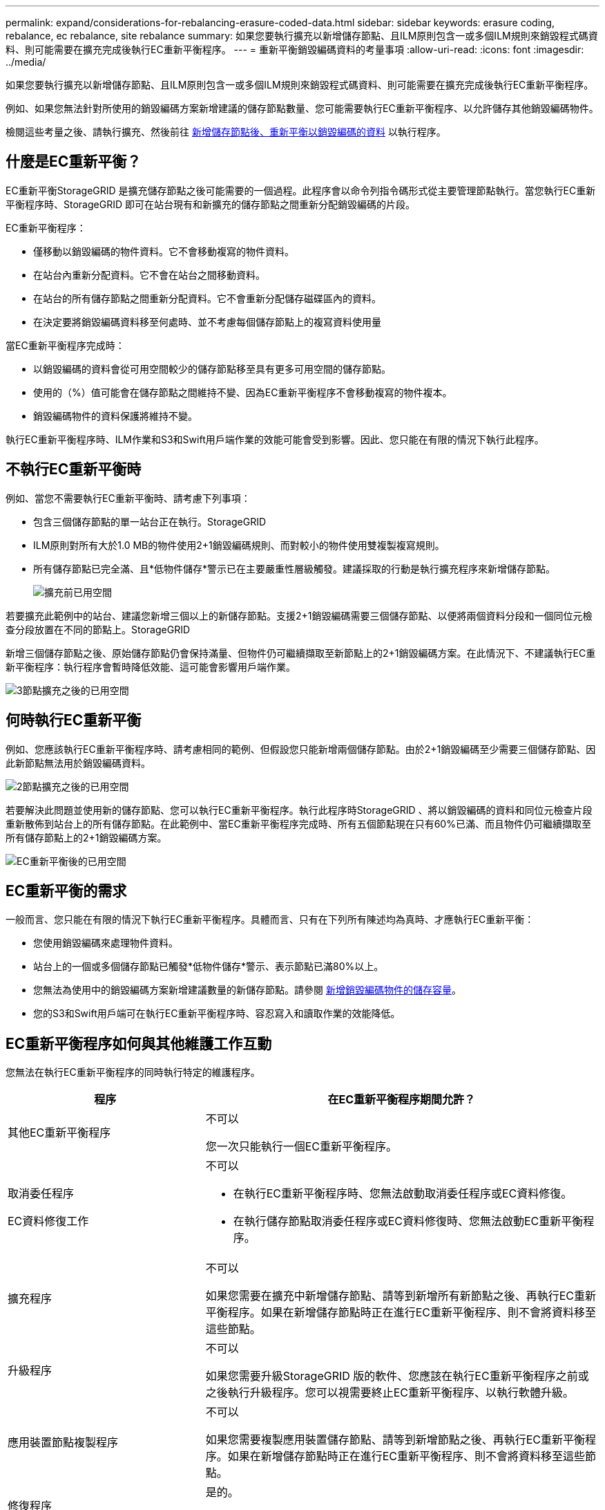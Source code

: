 ---
permalink: expand/considerations-for-rebalancing-erasure-coded-data.html 
sidebar: sidebar 
keywords: erasure coding, rebalance, ec rebalance, site rebalance 
summary: 如果您要執行擴充以新增儲存節點、且ILM原則包含一或多個ILM規則來銷毀程式碼資料、則可能需要在擴充完成後執行EC重新平衡程序。 
---
= 重新平衡銷毀編碼資料的考量事項
:allow-uri-read: 
:icons: font
:imagesdir: ../media/


[role="lead"]
如果您要執行擴充以新增儲存節點、且ILM原則包含一或多個ILM規則來銷毀程式碼資料、則可能需要在擴充完成後執行EC重新平衡程序。

例如、如果您無法針對所使用的銷毀編碼方案新增建議的儲存節點數量、您可能需要執行EC重新平衡程序、以允許儲存其他銷毀編碼物件。

檢閱這些考量之後、請執行擴充、然後前往 xref:rebalancing-erasure-coded-data-after-adding-storage-nodes.adoc[新增儲存節點後、重新平衡以銷毀編碼的資料] 以執行程序。



== 什麼是EC重新平衡？

EC重新平衡StorageGRID 是擴充儲存節點之後可能需要的一個過程。此程序會以命令列指令碼形式從主要管理節點執行。當您執行EC重新平衡程序時、StorageGRID 即可在站台現有和新擴充的儲存節點之間重新分配銷毀編碼的片段。

EC重新平衡程序：

* 僅移動以銷毀編碼的物件資料。它不會移動複寫的物件資料。
* 在站台內重新分配資料。它不會在站台之間移動資料。
* 在站台的所有儲存節點之間重新分配資料。它不會重新分配儲存磁碟區內的資料。
* 在決定要將銷毀編碼資料移至何處時、並不考慮每個儲存節點上的複寫資料使用量


當EC重新平衡程序完成時：

* 以銷毀編碼的資料會從可用空間較少的儲存節點移至具有更多可用空間的儲存節點。
* 使用的（%）值可能會在儲存節點之間維持不變、因為EC重新平衡程序不會移動複寫的物件複本。
* 銷毀編碼物件的資料保護將維持不變。


執行EC重新平衡程序時、ILM作業和S3和Swift用戶端作業的效能可能會受到影響。因此、您只能在有限的情況下執行此程序。



== 不執行EC重新平衡時

例如、當您不需要執行EC重新平衡時、請考慮下列事項：

* 包含三個儲存節點的單一站台正在執行。StorageGRID
* ILM原則對所有大於1.0 MB的物件使用2+1銷毀編碼規則、而對較小的物件使用雙複製複寫規則。
* 所有儲存節點已完全滿、且*低物件儲存*警示已在主要嚴重性層級觸發。建議採取的行動是執行擴充程序來新增儲存節點。
+
image::../media/used_space_before_expansion.png[擴充前已用空間]



若要擴充此範例中的站台、建議您新增三個以上的新儲存節點。支援2+1銷毀編碼需要三個儲存節點、以便將兩個資料分段和一個同位元檢查分段放置在不同的節點上。StorageGRID

新增三個儲存節點之後、原始儲存節點仍會保持滿量、但物件仍可繼續擷取至新節點上的2+1銷毀編碼方案。在此情況下、不建議執行EC重新平衡程序：執行程序會暫時降低效能、這可能會影響用戶端作業。

image::../media/used_space_after_3_node_expansion.png[3節點擴充之後的已用空間]



== 何時執行EC重新平衡

例如、您應該執行EC重新平衡程序時、請考慮相同的範例、但假設您只能新增兩個儲存節點。由於2+1銷毀編碼至少需要三個儲存節點、因此新節點無法用於銷毀編碼資料。

image::../media/used_space_after_2_node_expansion.png[2節點擴充之後的已用空間]

若要解決此問題並使用新的儲存節點、您可以執行EC重新平衡程序。執行此程序時StorageGRID 、將以銷毀編碼的資料和同位元檢查片段重新散佈到站台上的所有儲存節點。在此範例中、當EC重新平衡程序完成時、所有五個節點現在只有60%已滿、而且物件仍可繼續擷取至所有儲存節點上的2+1銷毀編碼方案。

image::../media/used_space_after_ec_rebalance.png[EC重新平衡後的已用空間]



== EC重新平衡的需求

一般而言、您只能在有限的情況下執行EC重新平衡程序。具體而言、只有在下列所有陳述均為真時、才應執行EC重新平衡：

* 您使用銷毀編碼來處理物件資料。
* 站台上的一個或多個儲存節點已觸發*低物件儲存*警示、表示節點已滿80%以上。
* 您無法為使用中的銷毀編碼方案新增建議數量的新儲存節點。請參閱 xref:adding-storage-capacity-for-erasure-coded-objects.adoc[新增銷毀編碼物件的儲存容量]。
* 您的S3和Swift用戶端可在執行EC重新平衡程序時、容忍寫入和讀取作業的效能降低。




== EC重新平衡程序如何與其他維護工作互動

您無法在執行EC重新平衡程序的同時執行特定的維護程序。

[cols="1a,2a"]
|===
| 程序 | 在EC重新平衡程序期間允許？ 


 a| 
其他EC重新平衡程序
 a| 
不可以

您一次只能執行一個EC重新平衡程序。



 a| 
取消委任程序

EC資料修復工作
 a| 
不可以

* 在執行EC重新平衡程序時、您無法啟動取消委任程序或EC資料修復。
* 在執行儲存節點取消委任程序或EC資料修復時、您無法啟動EC重新平衡程序。




 a| 
擴充程序
 a| 
不可以

如果您需要在擴充中新增儲存節點、請等到新增所有新節點之後、再執行EC重新平衡程序。如果在新增儲存節點時正在進行EC重新平衡程序、則不會將資料移至這些節點。



 a| 
升級程序
 a| 
不可以

如果您需要升級StorageGRID 版的軟件、您應該在執行EC重新平衡程序之前或之後執行升級程序。您可以視需要終止EC重新平衡程序、以執行軟體升級。



 a| 
應用裝置節點複製程序
 a| 
不可以

如果您需要複製應用裝置儲存節點、請等到新增節點之後、再執行EC重新平衡程序。如果在新增儲存節點時正在進行EC重新平衡程序、則不會將資料移至這些節點。



 a| 
修復程序
 a| 
是的。

您可以在StorageGRID 執行EC重新平衡程序時套用更新程式。



 a| 
其他維護程序
 a| 
不可以

在執行其他維護程序之前、您必須先終止EC重新平衡程序。

|===


== EC重新平衡程序如何與ILM互動

當EC重新平衡程序正在執行時、請避免變更ILM、以免變更現有銷毀編碼物件的位置。例如、請勿開始使用具有不同「刪除編碼」設定檔的ILM規則。如果您需要進行此類ILM變更、則應中止EC重新平衡程序。
